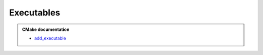 .. Copyright (c) 2016, Ruslan Baratov
.. All rights reserved.

Executables
===========

.. targets are global, no duplicates possible

.. admonition:: CMake documentation

  * `add_executable <https://cmake.org/cmake/help/latest/command/add_executable.html>`__
